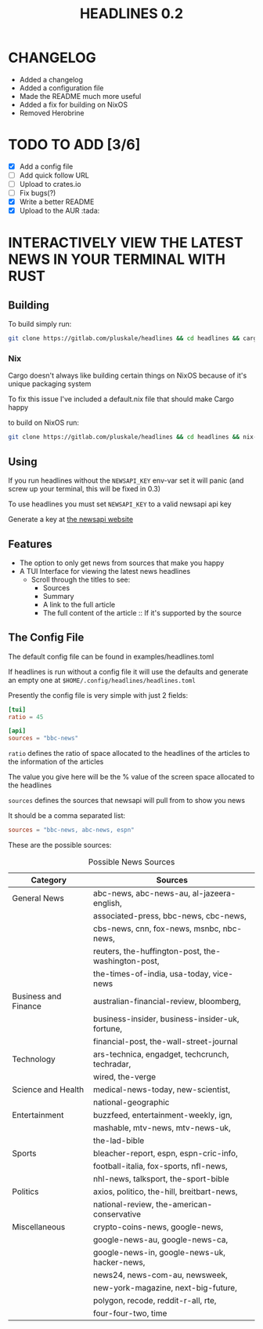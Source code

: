 #+title: HEADLINES 0.2

* CHANGELOG
- Added a changelog
- Added a configuration file
- Made the README much more useful
- Added a fix for building on NixOS
- Removed Herobrine

* TODO TO ADD [3/6]
- [X] Add a config file
- [ ] Add quick follow URL 
- [ ] Upload to crates.io
- [ ] Fix bugs(?)
- [X] Write a better README
- [X] Upload to the AUR :tada:

* INTERACTIVELY VIEW THE LATEST NEWS IN YOUR TERMINAL WITH RUST
** Building
To build simply run:
#+begin_src bash 
git clone https://gitlab.com/pluskale/headlines && cd headlines && cargo build
#+end_src

*** Nix
Cargo doesn't always like building certain things on NixOS because of it's unique packaging system

To fix this issue I've included a default.nix file that should make Cargo happy

to build on NixOS run:
#+begin_src bash
git clone https://gitlab.com/pluskale/headlines && cd headlines && nix-build
#+end_src
** Using 
If you run headlines without the ~NEWSAPI_KEY~ env-var set it will panic (and screw up your terminal, this will be fixed in 0.3)

To use headlines you must set ~NEWSAPI_KEY~ to a valid newsapi api key

Generate a key at [[https://newsapi.org/][the newsapi website]]

** Features
- The option to only get news from sources that make you happy
- A TUI Interface for viewing the latest news headlines
 + Scroll through the titles to see:
  + Sources
  + Summary
  + A link to the full article 
  + The full content of the article :: If it's supported by the source

** The Config File
The default config file can be found in examples/headlines.toml

If headlines is run without a config file it will use the defaults and generate an empty one at ~$HOME/.config/headlines/headlines.toml~

Presently the config file is very simple with just 2 fields:
#+begin_src toml
[tui]
ratio = 45

[api]
sources = "bbc-news"
#+end_src
~ratio~ defines the ratio of space allocated to the headlines of the articles to the information of the articles

The value you give here will be the % value of the screen space allocated to the headlines

~sources~ defines the sources that newsapi will pull from to show you news

It should be a comma separated list:
#+begin_src toml
sources = "bbc-news, abc-news, espn"
#+end_src
These are the possible sources:

#+caption: Possible News Sources
|----------------------+----------------------------------------------------|
| Category             | Sources                                            |
|----------------------+----------------------------------------------------|
| General News         | abc-news, abc-news-au, al-jazeera-english,         |
|                      | associated-press, bbc-news, cbc-news,              |
|                      | cbs-news, cnn, fox-news, msnbc, nbc-news,          |
|                      | reuters, the-huffington-post, the-washington-post, |
|                      | the-times-of-india, usa-today, vice-news           |
|----------------------+----------------------------------------------------|
| Business and Finance | australian-financial-review, bloomberg,            |
|                      | business-insider, business-insider-uk, fortune,    |
|                      | financial-post, the-wall-street-journal            |
|----------------------+----------------------------------------------------|
| Technology           | ars-technica, engadget, techcrunch, techradar,     |
|                      | wired, the-verge                                   |
|----------------------+----------------------------------------------------|
| Science and Health   | medical-news-today, new-scientist,                 |
|                      | national-geographic                                |
|----------------------+----------------------------------------------------|
| Entertainment        | buzzfeed, entertainment-weekly, ign,               |
|                      | mashable, mtv-news, mtv-news-uk,                   |
|                      | the-lad-bible                                      |
|----------------------+----------------------------------------------------|
| Sports               | bleacher-report, espn, espn-cric-info,             |
|                      | football-italia, fox-sports, nfl-news,             |
|                      | nhl-news, talksport, the-sport-bible               |
|----------------------+----------------------------------------------------|
| Politics             | axios, politico, the-hill, breitbart-news,         |
|                      | national-review, the-american-conservative         |
|----------------------+----------------------------------------------------|
| Miscellaneous        | crypto-coins-news, google-news,                    |
|                      | google-news-au, google-news-ca,                    |
|                      | google-news-in, google-news-uk, hacker-news,       |
|                      | news24, news-com-au, newsweek,                     |
|                      | new-york-magazine, next-big-future,                |
|                      | polygon, recode, reddit-r-all, rte,                |
|                      | four-four-two, time                                |
|----------------------+----------------------------------------------------|
